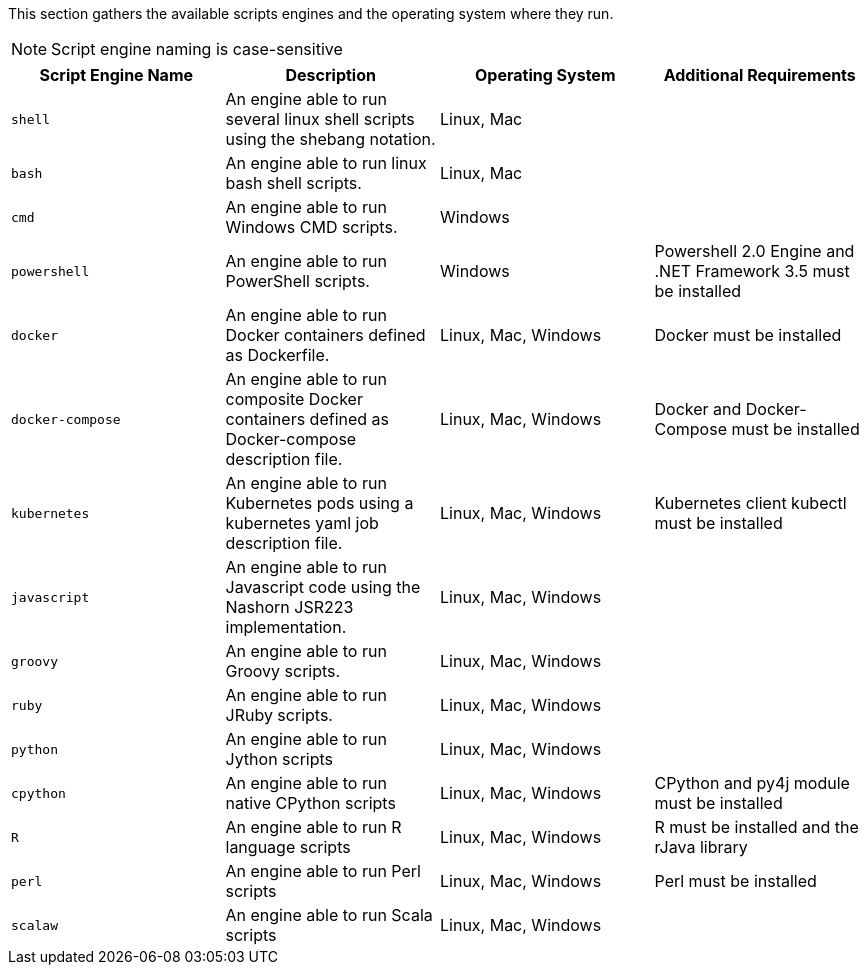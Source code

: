 This section gathers the available scripts engines and the operating system where they run.

NOTE: Script engine naming is case-sensitive

[cols="1,1,1,1", options="header"]
|====

|Script Engine Name
|Description
|Operating System
|Additional Requirements

|`shell`
|An engine able to run several linux shell scripts using the shebang notation.
|Linux, Mac
|

|`bash`
|An engine able to run linux bash shell scripts.
|Linux, Mac
|

|`cmd`
|An engine able to run Windows CMD scripts.
|Windows
|

|`powershell`
|An engine able to run PowerShell scripts.
|Windows
|Powershell 2.0 Engine and .NET Framework 3.5 must be installed

|`docker`
|An engine able to run Docker containers defined as Dockerfile.
|Linux, Mac, Windows
|Docker must be installed

|`docker-compose`
|An engine able to run composite Docker containers defined as Docker-compose description file.
|Linux, Mac, Windows
|Docker and Docker-Compose must be installed

|`kubernetes`
|An engine able to run Kubernetes pods using a kubernetes yaml job description file.
|Linux, Mac, Windows
|Kubernetes client kubectl must be installed

|`javascript`
|An engine able to run Javascript code using the Nashorn JSR223 implementation.
|Linux, Mac, Windows
|

|`groovy`
|An engine able to run Groovy scripts.
|Linux, Mac, Windows
|

|`ruby`
|An engine able to run JRuby scripts.
|Linux, Mac, Windows
|

|`python`
|An engine able to run Jython scripts
|Linux, Mac, Windows
|

|`cpython`
|An engine able to run native CPython scripts
|Linux, Mac, Windows
|CPython and py4j module must be installed

|`R`
|An engine able to run R language scripts
|Linux, Mac, Windows
|R must be installed and the rJava library

|`perl`
|An engine able to run Perl scripts
|Linux, Mac, Windows
|Perl must be installed

|`scalaw`
|An engine able to run Scala scripts
|Linux, Mac, Windows
|

|====
